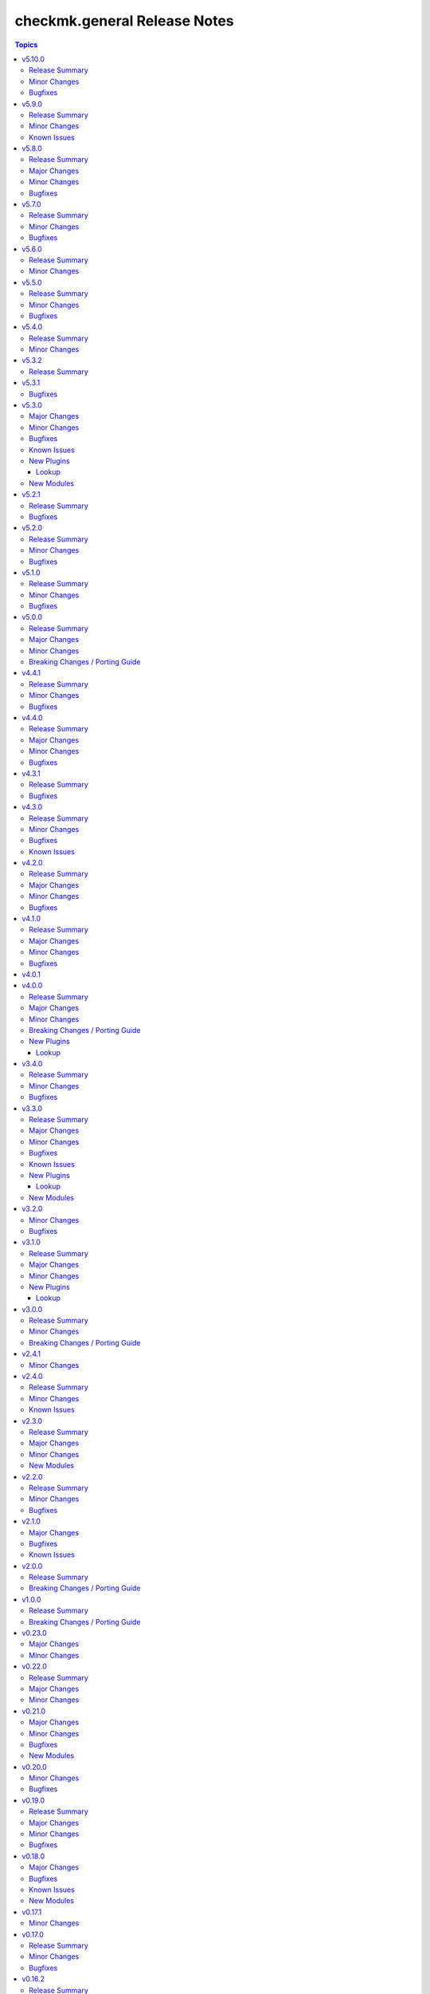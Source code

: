 =============================
checkmk.general Release Notes
=============================

.. contents:: Topics

v5.10.0
=======

Release Summary
---------------

Code cleaning and inventory organizing.

Minor Changes
-------------

- Agent role - Use the generic `ansible.builtin.package` module for all packaging related tasks.
- All modules - Move basic module parameters to utils. No functional changes.
- Dynamic Inventory Source - Add possibility to update ansible_host with ip address from Checkmk
- Server role - Use the generic `ansible.builtin.package` module for all packaging related tasks.

Bugfixes
--------

- Server role - The MKP management expects a boolean value for __mkp.installed and __mkp.enabled but in README.md and defaults.yml the usage examples set them as string. Changed README.md but also added "| bool" to force boolean even if string is defined.
- Server role - The MKP management failed when try to install a mkp packages that already exists in the server. Added a conditional to validate stderr and don't fail if "exists on the site" is found.
- Server role - The MKP management was using 'omd su site -c' to execute commands as site user but it does not work in all flavors/versions so changed to become_user instead.

v5.9.0
======

Release Summary
---------------

Spring cleaning. Some module maintenance and some quality of life improvements for developing the collection.

Minor Changes
-------------

- Development - Many clean-ups and fixes in various places. No functional changes.
- Development - The main Vagrant box which supports development of this collection was moved to Debian 10, Podman and uv. This change does not affect the contents of the collection. It should also be mostly transparent for contributors, developing content for the collection. But be advised, if something feels off, these changes might be relevant.
- Discovery module - Support the latest development version of Checkmk. This is a work in progress, but should enable using the collection with daily builds of Checkmk.
- tag_group module - Add "aux_tags" suboption for tags in tag_group module.

Known Issues
------------

- tag_group module - The "aux_tags" suboption introduced in this version enables assigning existing "aux_tags" to tag groups. It does not enable management of "aux_tags" themselves. See issue 771 for progress on that module.

v5.8.0
======

Release Summary
---------------

Checkmk 2.4.0 support is here!

Major Changes
-------------

- All modules and roles - Supporting Checkmk 2.4.0 from this version onwards.
- Discovery module - Rewrite the whole module for better support across Checkmk versions.

Minor Changes
-------------

- All modules - Enable extended logging.
- Server role - Make GPG key download URL configurable.
- Site module - Support the new mandatory broker port parameter.

Bugfixes
--------

- User role - No longer allow to modify the user that is used for API authorization.

v5.7.0
======

Release Summary
---------------

Agent Smith approved.

Minor Changes
-------------

- Agent role - Enable specifying a custom timeout for downloading the agent setup from the server.

Bugfixes
--------

- Agent role - Fix quoting of passwords for agent registration.

v5.6.0
======

Release Summary
---------------

Enable MKP management for the server role.

Minor Changes
-------------

- Server role - Enable management of MKP packages.

v5.5.0
======

Release Summary
---------------

Make the server tmp directory configurable.

Minor Changes
-------------

- Server role - Make tmp directory configurable.

Bugfixes
--------

- Agent role - Fix permissions on vanilla agent setup file.
- Server role - Fix argument spec for checkmk_server_sites.edition.

v5.4.0
======

Release Summary
---------------

Enabling proxy registration for the agent role.

Minor Changes
-------------

- Agent role - Add option to perform a proxy registration. Refer to the README for details.

v5.3.2
======

Release Summary
---------------

Build related changes and documentation fixes for the holiday season.

v5.3.1
======

Bugfixes
--------

- contact_group module - Fix the passing of the 'customer' attribute, when the 'groups' parameter is used.
- host_group module - Fix the passing of the 'customer' attribute, when the 'groups' parameter is used.
- rule module - Fix moving of existing rules to a different folder.
- service_group module - Fix the passing of the 'customer' attribute, when the 'groups' parameter is used.

v5.3.0
======

Major Changes
-------------

- Dynamic Inventory Source - Add dynamic inventory source for Checkmk.
- Site lookup module - Add module to lookup details of a single site.
- Site module - Add module for distributed monitoring. Refer to the module documentation for further details.
- Sites lookup module - Add module to lookup all sites and their details in a distributed monitoring setup.

Minor Changes
-------------

- Rule module - Return 'content' and 'http_code', which includes the 'rule_id'.

Bugfixes
--------

- Folder module - Fix an issue, where the folder module would create an uppercase folder but would not be able to find said folder.

Known Issues
------------

- Site module - To completely enable a site, the livestatus certificate needs to be trusted. This cannot be done with the site module. As of now, there is no automatic way to do this, so you need to log into the site and add the certificate to the trusted certificates manually.

New Plugins
-----------

Lookup
~~~~~~

- checkmk.general.site - Show the configuration of a site
- checkmk.general.sites - Get a list of all sites

New Modules
-----------

- checkmk.general.site - Manage distributed monitoring in Checkmk.

v5.2.1
======

Release Summary
---------------

Bugfix Release.

Bugfixes
--------

- Folder module - Fix bug, where `update_attributes` failed on a folder with the Network Scan enabled.

v5.2.0
======

Release Summary
---------------

Some bug fixing and a module update.

Minor Changes
-------------

- Agent role - Allow registration on mixed protocol environments. This means the central and remote site do not both have to use either HTTP or HTTPS.
- Tag_group module - Enable module for Checkmk 2.4.0 by using `id` instead of `ident` to identify tag groups and their tags. See https://checkmk.com/werk/16364 for background information.
- Tag_group module - Migrate module to new collection API.
- The local development environment was cleaned up. We removed all traces of VirtualBox and now exclusively use KVM/QEMU virtualization. This has no effect on using the collection. It only affects you, if you develop for this collection and used the `Vagrantfile` or `Makefile`.

Bugfixes
--------

- Agent role - Fix registration in cases where a prior registration failed.
- Downtime module - Downtimes are now correctly removed when only specifying a single service.

v5.1.0
======

Release Summary
---------------

Some love for the agent role.

Minor Changes
-------------

- Agent role - All internal variables are now prefixed with a double underscore (`__`). If you hooked into any variable, which is not in `defaults/main.yml` you need to check your inventory. Be advised, that it is bad practice, to use internal variables directly.
- Agent role - Improve idempotency by reading the registration states both for Agent registration and Updater registration and skipping the registration if it is not necessary.
- Server role - All internal variables are now prefixed with a double underscore (`__`). If you hooked into any variable, which is not in `defaults/main.yml` you need to check your inventory. Be advised, that it is bad practice, to use internal variables directly.
- Testing - Testing against Python 3.8 was removed for all modules.

Bugfixes
--------

- Agent role - For Windows hosts the download of correct setup files was broken due to a mixup in the modules used to fetch the files. The role would always fall back to the GENERIC agent, even if a specific agent was available. This is fixed now.

v5.0.0
======

Release Summary
---------------

(Re)writing history with overhauled modules and updated Checkmk, Ansible, Distribution and Python support.

Major Changes
-------------

- Discovery module - The module now fully supports Checkmk 2.3.0. Additionally, two new parameters were introduced, `update_service_labels` and `monitor_undecided_services`. Refer to the module documentation for further details.
- Rule module - The complete module was rewritten to use the new module API. Additionally, a parameter "rule_id" was introduced to modify existing rules. Refer to the module documentation for further details.

Minor Changes
-------------

- Agent role - Add support to open firewall for a list of IPs.
- Agent role - Replace `ansible.builtin.yum` with the succeeding `ansible.builtin.dnf`.
- Server role - Replace `ansible.builtin.yum` with the succeeding `ansible.builtin.dnf`.
- Several modules - Remove unnecessary HTTP codes which get already imported via utils.py.
- Testing - Add Ansible 2.17 to all tests. Be advised, that this Ansible release drops support for Python 2.7 and 3.6.
- Testing - Add Ubuntu 24.04 to the Molecule tests.
- Testing - All tests now cover Checkmk 2.3.0.
- Testing - Remove Ansible 2.14 from all tests, as it is EOL.
- Testing - Remove Checkmk 2.0.0 from all tests, as it is EOL.
- Testing - The Molecule tests now run on Ubuntu 22.04.

Breaking Changes / Porting Guide
--------------------------------

- Agent role - Not really a breaking change, but we removed the internal variable `checkmk_agent_server_ip`. If you set this variable in your inventory, please make sure to update your configuration accordingly!
- Folder lookup module - Return the complete folder information, not only the extensions. To keep the current behavior in your playbooks, you want to use `{{ my_lookup_result.extensions }}` instead of `{{ my_lookup_result }}`.

v4.4.1
======

Release Summary
---------------

Bugfix Release.

Minor Changes
-------------

- Add 'ansible.utils' collection as an explicitely dependency. We already had this dependency, but are now declaring it explicitely.

Bugfixes
--------

- Host module - Fix hosts always being created in the main directory.

v4.4.0
======

Release Summary
---------------

Spring is here! With a rewritten host module including check mode and cluster support.

Major Changes
-------------

- Host module - Add support for cluster hosts.
- Host module - Enable check mode.
- Host module - Update attribute management behavior. Refer to the documentation for details.

Minor Changes
-------------

- Host module - Migrate module to the new collection API.

Bugfixes
--------

- Bakery module - Fix failing integration test due to wrong key passphrase.
- Folder module - Fix issue where the `name` (alias `title`) was entirely ignored.
- Folder module - Fix issues with uppercase and lowercase names.

v4.3.1
======

Release Summary
---------------

Bugfix Release.

Bugfixes
--------

- Rule module - Fix empty rule conditions.

v4.3.0
======

Release Summary
---------------

Reworking the CI, enhancing code quality and improving modules.

Minor Changes
-------------

- Folder module - Extend attribute management. Please refer to the module documentation for more details.
- Lookup modules - Enable usage of ini files, environment and inventory variables to configure basic settings for the lookup plugins, like e.g., the server_url or site alongside the authentication options. Refer to the module documentation for details.
- Rule module - Introduce rule_id to uniquely identify rules. This ID can be retrieved e.g., using the lookup plugin. Refer to the module documentation for further details.

Bugfixes
--------

- Folder module - Fix idempotency when using "attributes" parameter for creating a folder.
- Folder module - Parents will be parsed properly now. This means, that parents given as a string will now be parsed as a list of one.
- Host module - Parents will be parsed properly now. This means, that parents given as a string will now be parsed as a list of one.
- User module - Fix bug, where an absent user was created, if 'reset_password' was used.

Known Issues
------------

- Lookup modules - When using inventory variables to configure e.g., the server_url, it is not possible to assign other variables to these variables. This is a limitation of Ansible itself.

v4.2.0
======

Release Summary
---------------

Happy New Year!

Major Changes
-------------

- Tag_group module - Rewrite module and migrate to new collection API.
- User module - Rewrite module and migrate to new collection API.

Minor Changes
-------------

- Server role - Improve role speed by skipping downloads.
- Tag_group module - Enable `help` and `repair` options.
- User module - Enable several interface options.

Bugfixes
--------

- Agent role - Fix `become` in handler, which could cause errors on delegation.
- Rule module - Fix idempotency for rule location relative to another rule_id, by getting the target folder from neighbour rule.

v4.1.0
======

Release Summary
---------------

Happy holidays, everyone!

Major Changes
-------------

- Rule lookup plugin - Show a particular rule.
- Rules lookup plugin - List the rules of a ruleset.
- Ruleset lookup plugin - Show a particular ruleset.
- Rulesets lookup plugin - Search rulesets.

Minor Changes
-------------

- Password module - Improve error handling.

Bugfixes
--------

- Password module - Fix non-required module options being wrongly required.

v4.0.1
======

v4.0.0
======

Release Summary
---------------

Move fast, break things.

Major Changes
-------------

- Bakery lookup plugin - Get the status of the Checkmk Agent Bakery.

Minor Changes
-------------

- Activation module - Implement proper support for `redirect` parameter. This means, the activation module can now optionally wait for a completed activation or just trigger it and move on.
- Discovery module - Print error message, when using state "tabula_rasa" in bulk discovery mode, because that state is not supported by the API.
- Lookup API - Add improved error handling.

Breaking Changes / Porting Guide
--------------------------------

- Agent role - We restructured the agent. That entails a lot of changes, and we tried to keep everything stable. However, we cannot guarantee stability as we do not know all use-cases out there. Hence this change is also considered breaking.
- Server role - It became necessary to make the way states are handled more consistent. The most siginificant change is, that all sites not in state "started" will be stopped. For all other states please consult the role's README.
- Variable names - We aligned the names of variables throughout the collection. This can impact your existing configuration. Please review the variable names and apapt your configuration accordingly. For more details see `CONTRIBUTING.md`.

New Plugins
-----------

Lookup
~~~~~~

- checkmk.general.bakery - Get the bakery status of a Checkmk server

v3.4.0
======

Release Summary
---------------

Supporting managed service providers, admins and security. All in one release.

Minor Changes
-------------

- Agent role - Avoid logging passwords by default for extra security
- Agent role - Introduce variable to configure agent mode. Refer to the README.
- Contact group module - Add support for the Checkmk Managed Edition (CME).
- Host group module - Add support for the Checkmk Managed Edition (CME).
- Password module - Add support for the Checkmk Managed Edition (CME).
- Server role - Add new states "enabled" and "disabled" for site management.
- Server role - Avoid logging passwords by default for extra security
- Server role - Enable configuration of omd config values. Refer to the README for details.
- Service group module - Add support for the Checkmk Managed Edition (CME).
- User module - Add support for the Checkmk Managed Edition (CME).

Bugfixes
--------

- Agent role - Fix agent port check for agent modes other than "pull".

v3.3.0
======

Release Summary
---------------

This is the librarian release: We added some lookups.

Major Changes
-------------

- Folder lookup plugin - Look up the configuration of a folder.
- Folders lookup plugin - Look up all folders.
- Host lookup plugin - Look up the configuration of a host.
- Hosts lookup plugin - Look up all hosts.
- Timeperiod module - Add timeperiod module.

Minor Changes
-------------

- Agent role - Add support for firewall configuration on Debian derivates.
- Discovery module - Use the version comparison utils.
- Server role - Site management can now be done without specifying 'admin_pw'.
- Utils - Provide a class CheckmkVersion to simplify version comparison.

Bugfixes
--------

- Agent role - Performing the agent registration on a remote would fail, if the host was just created. This release introduces a workaround to enable this.
- Folder module - When creating a new folder with "attributes" parameter, the attributes were ignored. This is now fixed.

Known Issues
------------

- Server role - Not having to provide an admin password introduces a problem though, as users could create sites without knowing the randomly generated password. A task is introduced to mitigate this, but the solution there could be improved.

New Plugins
-----------

Lookup
~~~~~~

- checkmk.general.folder - Get folder attributes
- checkmk.general.folders - Get various information about a folder
- checkmk.general.host - Get host attributes
- checkmk.general.hosts - Get various information about a host

New Modules
-----------

- checkmk.general.timeperiod - Manage time periods in checkmk.

v3.2.0
======

Minor Changes
-------------

- Agent role - Add preflight check for correct Checkmk edition.
- Agent role - Allow the role to download folder-specific agents.
- Server role - Add preflight check for correct Checkmk edition.

Bugfixes
--------

- Agent role - Fix activation handler URL.
- Agent role - Fix agent and update registration on remote sites.

v3.1.0
======

Release Summary
---------------

It is summer and you want to look outside, so we added Windows.

Major Changes
-------------

- Agent role - Add support for Windows.
- Version lookup plugin - Add Version lookup plugin.

Minor Changes
-------------

- Discovery module - Add handling for 409 response.

New Plugins
-----------

Lookup
~~~~~~

- checkmk.general.version - Get the version of a Checkmk server

v3.0.0
======

Release Summary
---------------

Removing deprecated module options and more cleaning.

Minor Changes
-------------

- Agent role - Allow throttling of discovery task to limit load on Checkmk server.
- Folder module - Warn about mutually exclusive attribute options on older Checkmk versions and fail on recent Checkmk versions. See 'Breaking Changes'.

Breaking Changes / Porting Guide
--------------------------------

- Folder module - The module options 'attributes', 'update_attributes' and 'remove_attributes' are now mutually exclusive. Using more than one on a single task will cause a warning or error.
- Host group module - Deprecated options 'host_group_name' and 'host_groups' were removed. Use 'name' and 'groups' instead!
- Host module - Deprecated option 'host_name' was removed. Use 'name' instead!
- Rule module - Deprecated option 'folder' was removed. Use 'location' instead!

v2.4.1
======

Minor Changes
-------------

- Agent role - The activate changes handler was missing the server port. This is fixed now.

v2.4.0
======

Release Summary
---------------

Enabling more operating systems!

Minor Changes
-------------

- Agent role - Ensure fresh data before adding services to host.
- Agent role - Ensure support for Debian 12.
- Discovery module - Improve resilience and stability.
- Server role - Add feature to clean up unused Checkmk versions on the server.
- Server role - Enable explicit support for Oracle Linux 8.
- Server role - Ensure explicit support for Debian 12.

Known Issues
------------

- Discovery module - The module does not work on a controller host with Python 2.

v2.3.0
======

Release Summary
---------------

Features all over the place!

Major Changes
-------------

- Discovery module - Add support for bulk discoveries.
- Password module - Add password module.

Minor Changes
-------------

- Server role - Add support for RHEL and CentOS 9
- Utils - Introduce retries for API calls in case of timeouts.

New Modules
-----------

- checkmk.general.password - Manage passwords in checkmk.

v2.2.0
======

Release Summary
---------------

Extend OS support in roles and fix some minor issues in modules.

Minor Changes
-------------

- Activation module - Properly add If-Match header.
- Agent role - Add support for AlmaLinux and Rocky Linux, both versions 8 and 9.
- Agent role - Bump default Checkmk version to 2.2.0.
- Module utils - Remove workaround from version 2.1.0, where all modules were passed the If-Match header.
- Server role - Add support for AlmaLinux and Rocky Linux, both versions 8 and 9.
- Server role - Bump default Checkmk version to 2.2.0.

Bugfixes
--------

- Downtime module - The comment has a default value now

v2.1.0
======

Major Changes
-------------

- Bakery module - Migrated to use module_utils.
- Discovery module - Migrated to use module_utils.
- contact_group module - The module was not compatible with Checkmk 2.2. This is fixed now.
- host_group module - The module was not compatible with Checkmk 2.2. This is fixed now.
- service_group module - The module was not compatible with Checkmk 2.2. This is fixed now.

Bugfixes
--------

- Discovery module - Properly handle redirects to wait for completion of background jobs.
- Downtime module - The module handles timezones properly now.
- Integration tests - A bug was fixed, where the integration tests did not use the correct Checkmk version.
- Utils - With Checkmk 2.2.0p3 the activation introduces a breaking change, which we need to handle. As a workaround we added the 'If-Match' header to all API requests.

Known Issues
------------

- Utils - All API calls send the 'If-Match' header. This is a workaround and will be fixed in a future release.

v2.0.0
======

Release Summary
---------------

Welcome to the new world!

Breaking Changes / Porting Guide
--------------------------------

- The renaming of the collection has concluded. If you are reading this, you on the right release and repository and should be able to use the collection just as you are used to. Make sure to double check, that you are using the new FQCNs!

v1.0.0
======

Release Summary
---------------

This collection was renamed to checkmk.general. Please use the new name moving forward!

Breaking Changes / Porting Guide
--------------------------------

- This collection was renamed and module redirects have been activated. That means, if you are using this release, you also need the new collection to be installed. Otherwise things will break for you. In any way you should now move to the new collection name: checkmk.general.

v0.23.0
=======

Major Changes
-------------

- folder module - Add support for 'update_attributes' and 'remove_attributes'. Read the documentation for further details.

Minor Changes
-------------

- folder module - Add support for check mode.
- tag_group module - Code cleanup. Should have no effect on functionality, but mentioning it here for transparency.

v0.22.0
=======

Release Summary
---------------

Further centralizing.

Major Changes
-------------

- module_utils - Extend centralization by providing types and further utils.

Minor Changes
-------------

- Playbooks - Reorganize and clean up playbooks. This is a constant work in progress.

v0.21.0
=======

Major Changes
-------------

- Add Bakery module

Minor Changes
-------------

- Server role - Added support for almalinux

Bugfixes
--------

- Agent role - Fix activate changes handler failing with self-signed certificate

New Modules
-----------

- checkmk.general.bakery - Trigger baking and signing in the agent bakery.

v0.20.0
=======

Minor Changes
-------------

- Agent role - Make firewall zone configurable on RedHat derivates.
- Host module - Enable update and removal of attributes in addition to fully managing them. This is analogous to the Checkmk REST API. Additionally the "folder" attribute has no default value anymore except on creation.

Bugfixes
--------

- Rule module - Fix crash, if the Checkmk REST API does not return a value for the "disabled" property.

v0.19.0
=======

Release Summary
---------------

Centralizing functions.

Major Changes
-------------

- We dropped support for Ansible 2.11 and Python 2 entirely. That means you can still use this collection with older versions, we just do not test against them anymore.
- module_utils - Introduce a centralized library to call the Checkmk API.

Minor Changes
-------------

- We added support for Ansible 2.14.

Bugfixes
--------

- User module - Fix creation of automation users.

v0.18.0
=======

Major Changes
-------------

- Add user module.
- Rule module - Enable check mode.

Bugfixes
--------

- Agent role - Fix support for CCE.

Known Issues
------------

- User module - Currently no automation users can be created due to a mismatch of 'auth_type'
- User module - The parameter "interface_options" is not yet usable

New Modules
-----------

- checkmk.general.user - Manage users in Checkmk.

v0.17.1
=======

Minor Changes
-------------

- Agent role - Add cloud edition support.

v0.17.0
=======

Release Summary
---------------

Collected bugfixes.

Minor Changes
-------------

- Agent role - Make forcing of foreign changes on activation by handler configurable.
- Rule module - Improve rule comparison logic. No dummy rule is necessary for comparison anymore.
- contact_group module - Fix Ansible Galaxy linting findings.
- discovery module - Fix Ansible Galaxy linting findings.
- downtime module - Fix Ansible Galaxy linting findings.
- host_group module - Fix Ansible Galaxy linting findings.
- rule module - Fix Ansible Galaxy linting findings.
- service_group module - Fix Ansible Galaxy linting findings.

Bugfixes
--------

- Agent role - Fix delegation of activation in handler.

v0.16.2
=======

Release Summary
---------------

Bugfix Release.

Bugfixes
--------

- Agent role - Add explicit "become: false" to the "Discover services and labels on host." task.
- Downtime module - Fix handling of parameters start_after and end_after.

v0.16.1
=======

Bugfixes
--------

- Agent role - Fix erroneous usage of "checkmk_agent_pass" in activation handler.

v0.16.0
=======

Minor Changes
-------------

- Agent role - Enable automatic activation of changes when needed for this role. Refer to the README for details.
- Agent role - Enable registration for TLS and agent updates on remote sites.
- Agent role - RedHat - Only try to configure firewalld, if the systemd service is present.
- Playbooks - Add use case playbook for registering agents on remote sites.
- Rule module - Now its possible to choose a position when creating a rule. The ID of the created rule is returned in the task's response.

Bugfixes
--------

- Rule module - Now properly comparing the specified rule with the existing ones to achieve idempotency.

Known Issues
------------

- Rule module - comparing the specified rule with the existing ones leads to additional changes in CMK's audit log

v0.15.0
=======

Major Changes
-------------

- The folder module now uses `name` instead of `title`. The latter is retained as an alias until further notice.
- The host module now uses `name` instead of `host_name`. The latter is retained as an alias but will be removed with a future release.

Minor Changes
-------------

- Agent role - Respect the variable `checkmk_agent_host_name` when downloading host specific agents.
- The playbooks shipped with the collection were cleaned up and update. Just for awareness.

Breaking Changes / Porting Guide
--------------------------------

- Agent role - Remove host attribute `tag_agent` from the defaults. Should not be a breaking change, but be aware of it.

v0.14.0
=======

Deprecated Features
-------------------

- host_group module - The module was released with the module options `host_group_name` and `host_groups`. These have ben renamed to `name` and `groups` to align with our standards. The old names will be removed in a future release.

v0.13.0
=======

Major Changes
-------------

- Add service_group module.

Minor Changes
-------------

v0.12.0
=======

Major Changes
-------------

- Add contact_group module.

Minor Changes
-------------

- Agent role - Add option to download agent setup to control node and then upload to target.
- Downtime module - Improve readability of messages in case of API errors.

Bugfixes
--------

- Agent role - Fix timeouts on tasks delegated_to localhost.
- Downtime module - A human-readable error message is now printed if there's an API error.

New Modules
-----------

- checkmk.general.contact_group - Manage contact groups in Checkmk (bulk version).

v0.11.0
=======

Major Changes
-------------

- Add host_group module.
- Add tag_group module.

Minor Changes
-------------

- Agent role - (Actually in v0.10.0) Fix authentication handling, where several tasks would fail, when using a secret.
- Agent role - Add support for CME.

New Modules
-----------

- checkmk.general.host_group - Manage host groups in Checkmk (bulk version).
- checkmk.general.tag_group - Manage tag_group within Checkmk

v0.10.0
=======

Major Changes
-------------

- Add rule module.

Bugfixes
--------

- Host module - Now correctly setting the default folder when getting the current host state.

Known Issues
------------

- Rule exports made with Checkmk API on server versions <2.1.0p10 will not import correctly.

New Modules
-----------

- checkmk.general.rule - Manage rules in Checkmk.

v0.9.0
======

Minor Changes
-------------

- Server role - Improve OS support detection and enhance prerequisites installation.

Bugfixes
--------

- Host module - Do not raise an error, if a host already exists, or on updating a host's attributes while the hosts stays in the same folder.
- Server role - Fix and enhance additional repository handling on RedHat derivatives.

v0.8.0
======

Minor Changes
-------------

- Activation module - Make certificate validation of the Checkmk server configurable.
- Agent role - Add a boolean for whether to validate the SSL certificate of the Checkmk server used to retrieve agent packages.
- Agent role - Enable forced agent installation, skipping all possible constraints, like downgrades.
- Agent role - Make Checkmk server port for API calls configurable. By default the ports 80 and 443 are used according to the configured protocol.
- Discovery module - Make certificate validation of the Checkmk server configurable.
- Downtime module - Make certificate validation of the Checkmk server configurable.
- Folder module - Make certificate validation of the Checkmk server configurable.
- Host module - Make certificate validation of the Checkmk server configurable.
- Server role - Fix setup file verification on Debian derivatives. Using gpg instead of dpkg-sig now.

v0.7.0
======

Release Summary
---------------

Lots of love for the agent role!

Minor Changes
-------------

- Agent role - Check for agent updater and controller binaries. Skip registration if respective binary is missing.
- Agent role - Host attributes can be fully customized now.
- Agent role - Label role. This enables skipping or running tasks exclusively. See the README for a detailed list.
- Server role - Label role. This enables skipping or running tasks exclusively. See the README for a detailed list.

Bugfixes
--------

- Activation module - Fix possible race condition. (#123).
- Activation module - Fix waiting for activation completion (#103).
- Agent role - Support CFE properly.
- Agent role - Support both normal and automation users properly.

v0.6.0
======

Release Summary
---------------

Introducing upgrade management for Checkmk sites!

Major Changes
-------------

- Server role - Add support for automatically updating Checkmk. Read the role's README for important information!

Bugfixes
--------

- Agent role - Fix SELinux handling on RedHat.
- Agent role - Fix firewall handling on RedHat.

v0.5.2
======

Bugfixes
--------

- Fix usage of 'checkmk_agent_host_name'variable. Some tasks had 'inventory_hostname' hardcoded, which is not the desired behavior. This is fixed now.
- Increase HTTP timeout for the discovery module, because the discovery can take some time depending on the discovered device.

v0.5.1
======

Bugfixes
--------

- Fix leakage of admin password in server role.
- Fix usage of 'automation_xxx' and 'checkmk_agent_xxx'. 'automation_xxx' variables can still be used for API authentication, but the behavior is more consistent now.

v0.5.0
======

Minor Changes
-------------

- Add support for RedHat/CentOS 7 and 8 and compatible distributions to server role.
- Enable agent role to automatically add hosts to Checkmk during agent installation.
- Enable firewall management of the host to allow instant access to the agent.
- Enable firewall management of the host to allow instant access to the web interface of the server.
- Introduce ansible linting for roles and fix findings.

Bugfixes
--------

- Handle hosts, where systemd version is below 220. It is now possible to automatically install xinetd in those cases. This has to be enabled explicitely.

v0.4.0
======

Minor Changes
-------------

- Initial release of the Checkmk server role.
- The agent role now supports installing baked agents. It will try to install the host-specific agent and fall back to the GENERIC agent.
- The agent role now supports registering hosts for automatic updates and TLS encryption.

Bugfixes
--------

- Improved the exception handling of the discovery module.

v0.3.3
======

Bugfixes
--------

- The host module can now handle the trailing slash in the folder path returned by the REST API.

v0.3.2
======

Minor Changes
-------------

- Add agent role. Currently supports the vanilla agent.

v0.2.2
======

Minor Changes
-------------

- The discovery module will now be more verbose in case of an API error and print the actual error message from the API.

v0.2.1
======

Minor Changes
-------------

- Add hint, that running the activation module is required only once and not per host.
- Clean up variable assignments in activation module.
- Clean up variable assignments in discovery module.
- Improve construction of headers and base_url variables in activation module.
- Improve construction of headers and base_url variables in discovery module.
- Introduce quick fix for handling of HTTP 500 errors in discovery module.

v0.2.0
======

Major Changes
-------------

- Add downtime module. Kudos to Oliver Gaida (https://github.com/ogaida)!

Minor Changes
-------------

- The way how the API URL is being created is now more consistent. Thus, users can now skip the trailing "/" in the "server_url" for all modules. Thanks to Jan Petto (https://github.com/Edgxxar)!

Known Issues
------------

- Discovery module is not feature complete yet.
- Downtime module is not fully idempotent yet. This affects service downtimes and deletions.
- This release is still in development and a heavy work in progress.
- We might extract the API call handling into a separate Python module.

New Modules
-----------

- checkmk.general.downtime - Manage downtimes in Checkmk.

v0.1.0
======

Major Changes
-------------

- First release to Ansible Galaxy.

Minor Changes
-------------

- Activation is now site aware.

Known Issues
------------

- Discovery is not feature complete yet.
- This release is still in development and a heavy work in progress.

v0.0.2
======

Major Changes
-------------

- Major overhaul of folder module.
- Major overhaul of host module.

Known Issues
------------

- Activation is not site aware yet. All sites will be activated.
- Discovery is not feature complete yet.
- This release is still in development and a heavy work in progress.

v0.0.1
======

Major Changes
-------------

- Add activation module.
- Add discovery module.
- Add folder module.
- Add host module.
- Initial creation of collection structure and layout.

Known Issues
------------

- Activation is not site aware yet. All sites will be activated.
- Discovery is not feature complete yet.
- This release is still in development and a heavy work in progress.

New Modules
-----------

- checkmk.general.activation - Activate changes in Checkmk.
- checkmk.general.discovery - discovery services in Checkmk.
- checkmk.general.folder - Manage folders in Checkmk.
- checkmk.general.host - Manage hosts in Checkmk.

